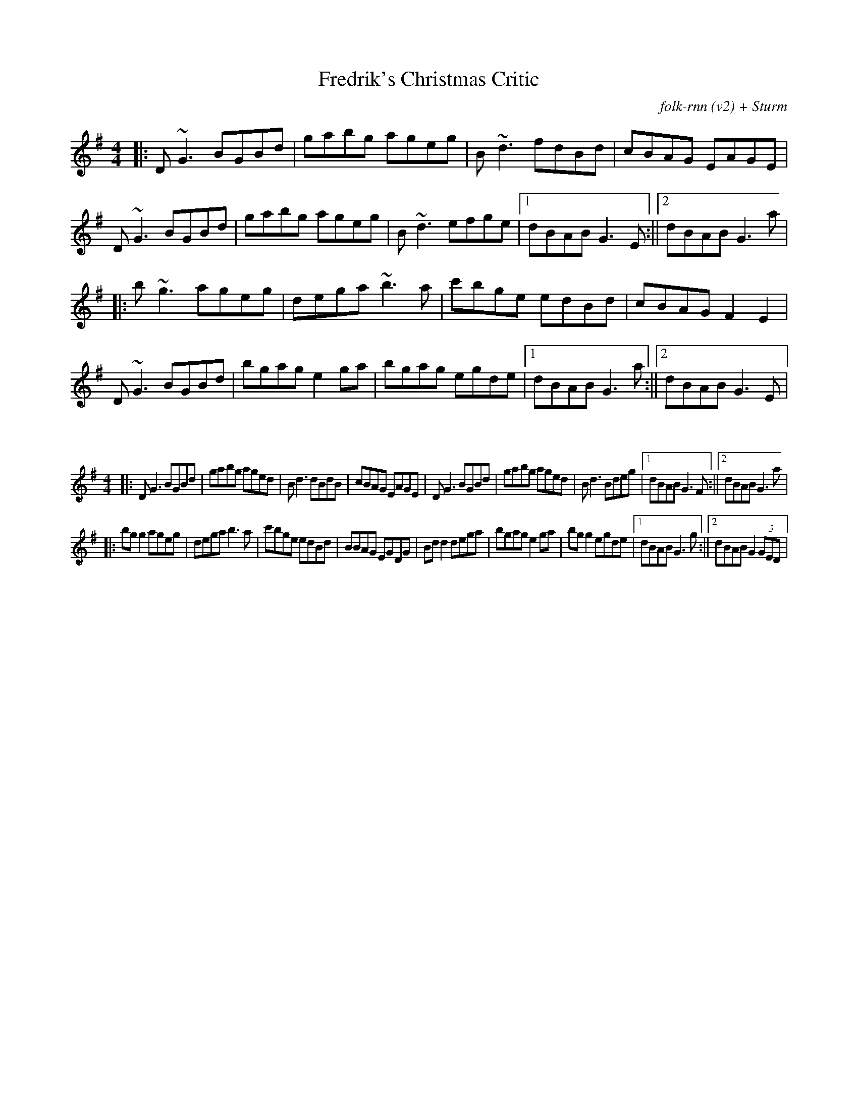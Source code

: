 X:13
T:Fredrik's Christmas Critic
C:folk-rnn (v2) + Sturm
M:4/4
K:Gmaj
|:D~G3BGBd|gabg ageg|B~d3 fdBd|cBAG EAGE|
D~G3BGBd|gabg ageg|B~d3efge|1dBABG3E:||2dBABG3a|
|:b~g3ageg|dega~b3a|c'bge edBd|cBAG F2E2|
D~G3BGBd|bgag e2ga|bgag egde|1dBABG3a:||2dBABG3E|

X:2
%%scale 0.6
M:4/4
K:Gmaj
|:DG3BGBd|gabg aged|Bd3 dBdB|cBAG EAGE|DG3BGBd|gabg aged|Bd3Bdeg|1dBABG3F:||2dBABG3a|
|:bgg2ageg|degab3a|c'bge edBd|BBAG EGDG|Bdd2dega|bgage2ga|bgg2egde|1dBABG3g:||2dBABG2(3GED|